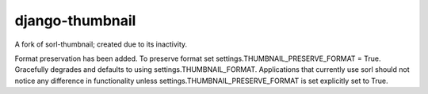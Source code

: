 django-thumbnail
---------------------------------------------------------

A fork of sorl-thumbnail; created due to its inactivity.



Format preservation has been added. To preserve format set settings.THUMBNAIL_PRESERVE_FORMAT = True.
Gracefully degrades and defaults to using settings.THUMBNAIL_FORMAT.
Applications that currently use sorl should not notice any difference in functionality unless settings.THUMBNAIL_PRESERVE_FORMAT is set explicitly set to True.